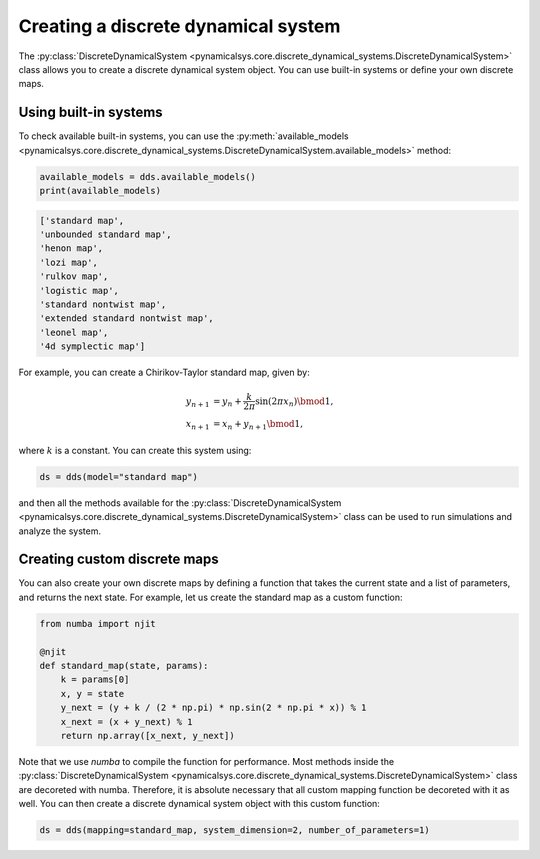 Creating a discrete dynamical system
------------------------------------

The :py:class:`DiscreteDynamicalSystem <pynamicalsys.core.discrete_dynamical_systems.DiscreteDynamicalSystem>` class allows you to create a discrete dynamical system object. You can use built-in systems or define your own discrete maps.

Using built-in systems
~~~~~~~~~~~~~~~~~~~~~~

To check available built-in systems, you can use the :py:meth:`available_models <pynamicalsys.core.discrete_dynamical_systems.DiscreteDynamicalSystem.available_models>` method:

.. code-block:: python

    available_models = dds.available_models()
    print(available_models)

.. code-block:: text

    ['standard map',
    'unbounded standard map',
    'henon map',
    'lozi map',
    'rulkov map',
    'logistic map',
    'standard nontwist map',
    'extended standard nontwist map',
    'leonel map',
    '4d symplectic map']

For example, you can create a Chirikov-Taylor standard map, given by:

.. math::

    \begin{align*}
        y_{n+1} &= y_n + \frac{k}{2\pi} \sin(2\pi x_n) \bmod1,\\
        x_{n+1} &= x_n + y_{n+1} \bmod1,
    \end{align*}
    
where :math:`k` is a constant. You can create this system using:

.. code-block:: python

    ds = dds(model="standard map")

and then all the methods available for the :py:class:`DiscreteDynamicalSystem <pynamicalsys.core.discrete_dynamical_systems.DiscreteDynamicalSystem>` class can be used to run simulations and analyze the system.

Creating custom discrete maps
~~~~~~~~~~~~~~~~~~~~~~~~~~~~~

You can also create your own discrete maps by defining a function that takes the current state and a list of parameters, and returns the next state. For example, let us create the standard map as a custom function:

.. code-block:: python

    from numba import njit

    @njit
    def standard_map(state, params):
        k = params[0]
        x, y = state
        y_next = (y + k / (2 * np.pi) * np.sin(2 * np.pi * x)) % 1
        x_next = (x + y_next) % 1
        return np.array([x_next, y_next])

Note that we use `numba` to compile the function for performance. Most methods inside the :py:class:`DiscreteDynamicalSystem <pynamicalsys.core.discrete_dynamical_systems.DiscreteDynamicalSystem>` class are decoreted with numba. Therefore, it is absolute necessary that all custom mapping function be decoreted with it as well. You can then create a discrete dynamical system object with this custom function:

.. code-block:: python

    ds = dds(mapping=standard_map, system_dimension=2, number_of_parameters=1)
